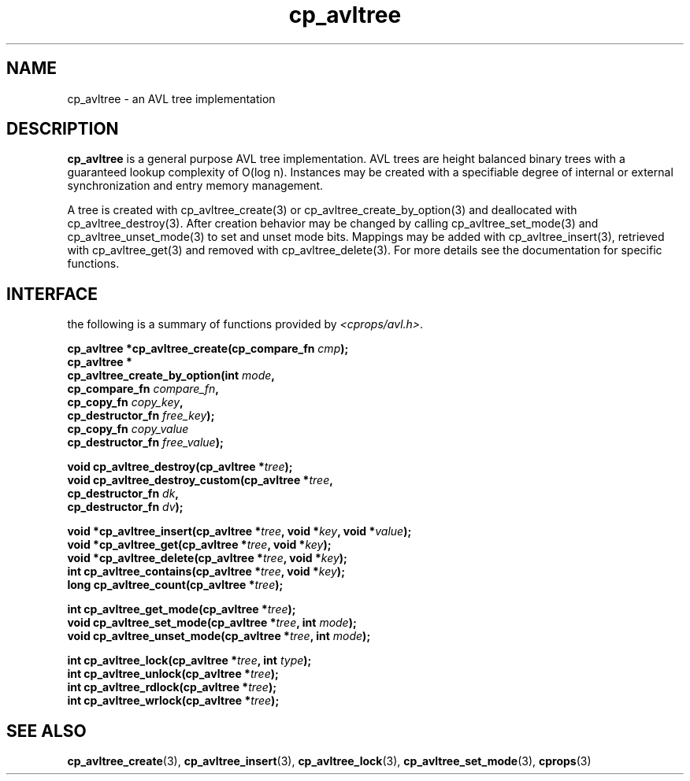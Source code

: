 .TH cp_avltree 3 "MAY 2006" libcprops.0.1.2 "libcprops - cp_avltree"
.SH NAME
cp_avltree \- an AVL tree implementation

.SH DESCRIPTION
.B cp_avltree
is a general purpose AVL tree implementation. AVL trees are height balanced 
binary trees with a guaranteed lookup complexity of O(log n). Instances may 
be created with a specifiable degree of internal or external synchronization 
and entry memory management. 
.sp
A tree is created with cp_avltree_create(3) or cp_avltree_create_by_option(3) 
and deallocated with cp_avltree_destroy(3). After creation behavior may be 
changed by calling cp_avltree_set_mode(3) and cp_avltree_unset_mode(3) to set
and unset mode bits. Mappings may be added with cp_avltree_insert(3), retrieved
with cp_avltree_get(3) and removed with cp_avltree_delete(3). For more details
see the documentation for specific functions.

.SH INTERFACE
the following is a summary of functions provided by \fI<cprops/avl.h>\fP.
.sp
.BI "cp_avltree *cp_avltree_create(cp_compare_fn " cmp "); 
.br
.B cp_avltree *
.ti +5n
.BI "cp_avltree_create_by_option(int " mode ", 
.ti +33n
.BI "cp_compare_fn " compare_fn ",
.ti +33n
.BI "cp_copy_fn " copy_key ", 
.ti +33n 
.BI "cp_destructor_fn " free_key ");    
.ti +33n
.BI "cp_copy_fn " copy_value "
.ti +33n 
.BI "cp_destructor_fn " free_value ");    
.sp

.BI "void cp_avltree_destroy(cp_avltree *" tree ");
.br
.BI "void cp_avltree_destroy_custom(cp_avltree *" tree ",
.ti +31n
.BI "cp_destructor_fn " dk ",
.ti +31n
.BI "cp_destructor_fn " dv ");
.sp

.BI "void *cp_avltree_insert(cp_avltree *" tree ", void *" key ", void *" value ");
.br
.BI "void *cp_avltree_get(cp_avltree *" tree ", void *" key ");
.br
.BI "void *cp_avltree_delete(cp_avltree *" tree ", void *" key ");
.br
.BI "int cp_avltree_contains(cp_avltree *" tree ", void *" key ");
.br
.BI "long cp_avltree_count(cp_avltree *" tree ");
.sp

.BI "int cp_avltree_get_mode(cp_avltree *" tree ");
.br
.BI "void cp_avltree_set_mode(cp_avltree *" tree ", int " mode ");
.br
.BI "void cp_avltree_unset_mode(cp_avltree *" tree ", int " mode ");

.sp
.BI "int cp_avltree_lock(cp_avltree *" tree ", int " type ");
.br
.BI "int cp_avltree_unlock(cp_avltree *" tree ");
.br
.BI "int cp_avltree_rdlock(cp_avltree *" tree ");
.br
.BI "int cp_avltree_wrlock(cp_avltree *" tree ");


.SH SEE ALSO
.BR cp_avltree_create (3),
.BR cp_avltree_insert (3),
.BR cp_avltree_lock (3), 
.BR cp_avltree_set_mode (3),
.BR cprops (3)
